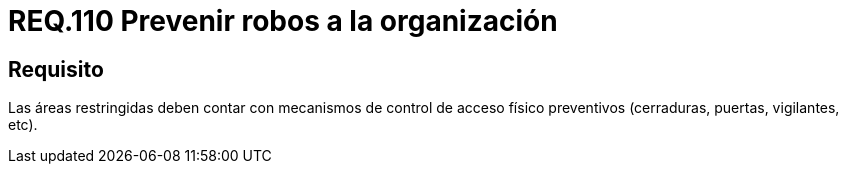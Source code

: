 :slug: rules/110/
:category: rules
:description: En el presente documento se detallan los requerimientos de seguridad relacionados a la gestión del control de acceso en una organización. Por lo tanto, en este requerimiento se recomienda que toda organización cuente con mecanismos de control de acceso físico preventivos.
:keywords: Área Restringida, Vigilancia, Acceso, Cerradura, Seguridad, Vigilantes.
:rules: yes

= REQ.110 Prevenir robos a la organización

== Requisito

Las áreas restringidas deben contar
con mecanismos de control de acceso físico preventivos
(cerraduras, puertas, vigilantes, etc).
